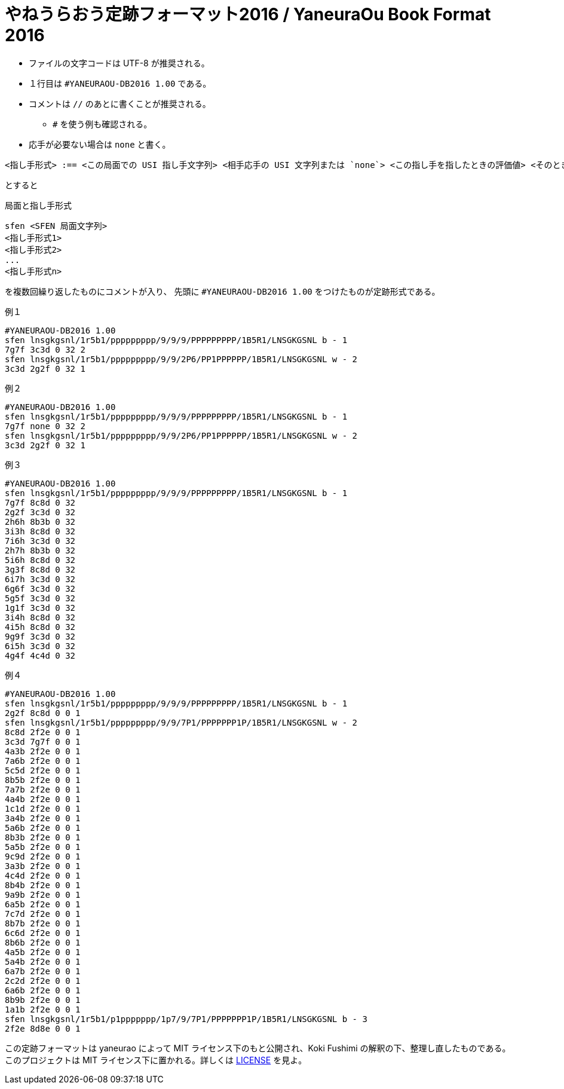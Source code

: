 # やねうらおう定跡フォーマット2016 / YaneuraOu Book Format 2016

* ファイルの文字コードは UTF-8 が推奨される。
* １行目は `#YANEURAOU-DB2016 1.00` である。
* コメントは `//` のあとに書くことが推奨される。
** `#` を使う例も確認される。
* 応手が必要ない場合は `none` と書く。

[source, txt]
----
<指し手形式> :== <この局面での USI 指し手文字列> <相手応手の USI 文字列または `none`> <この指し手を指したときの評価値> <そのときの探索深さ> <その指し手が選択された回数>
----

とすると

.局面と指し手形式
[source, txt]
----
sfen <SFEN 局面文字列>
<指し手形式1>
<指し手形式2>
...
<指し手形式n>
----

を複数回繰り返したものにコメントが入り、
先頭に `#YANEURAOU-DB2016 1.00` をつけたものが定跡形式である。

.例１
[source, txt]
----
#YANEURAOU-DB2016 1.00
sfen lnsgkgsnl/1r5b1/ppppppppp/9/9/9/PPPPPPPPP/1B5R1/LNSGKGSNL b - 1
7g7f 3c3d 0 32 2
sfen lnsgkgsnl/1r5b1/ppppppppp/9/9/2P6/PP1PPPPPP/1B5R1/LNSGKGSNL w - 2
3c3d 2g2f 0 32 1
----

.例２
[source, txt]
----
#YANEURAOU-DB2016 1.00
sfen lnsgkgsnl/1r5b1/ppppppppp/9/9/9/PPPPPPPPP/1B5R1/LNSGKGSNL b - 1
7g7f none 0 32 2
sfen lnsgkgsnl/1r5b1/ppppppppp/9/9/2P6/PP1PPPPPP/1B5R1/LNSGKGSNL w - 2
3c3d 2g2f 0 32 1
----

.例３
[source, txt]
----
#YANEURAOU-DB2016 1.00
sfen lnsgkgsnl/1r5b1/ppppppppp/9/9/9/PPPPPPPPP/1B5R1/LNSGKGSNL b - 1
7g7f 8c8d 0 32
2g2f 3c3d 0 32
2h6h 8b3b 0 32
3i3h 8c8d 0 32
7i6h 3c3d 0 32
2h7h 8b3b 0 32
5i6h 8c8d 0 32
3g3f 8c8d 0 32
6i7h 3c3d 0 32
6g6f 3c3d 0 32
5g5f 3c3d 0 32
1g1f 3c3d 0 32
3i4h 8c8d 0 32
4i5h 8c8d 0 32
9g9f 3c3d 0 32
6i5h 3c3d 0 32
4g4f 4c4d 0 32
----

.例４
[source, txt]
----
#YANEURAOU-DB2016 1.00
sfen lnsgkgsnl/1r5b1/ppppppppp/9/9/9/PPPPPPPPP/1B5R1/LNSGKGSNL b - 1
2g2f 8c8d 0 0 1
sfen lnsgkgsnl/1r5b1/ppppppppp/9/9/7P1/PPPPPPP1P/1B5R1/LNSGKGSNL w - 2
8c8d 2f2e 0 0 1
3c3d 7g7f 0 0 1
4a3b 2f2e 0 0 1
7a6b 2f2e 0 0 1
5c5d 2f2e 0 0 1
8b5b 2f2e 0 0 1
7a7b 2f2e 0 0 1
4a4b 2f2e 0 0 1
1c1d 2f2e 0 0 1
3a4b 2f2e 0 0 1
5a6b 2f2e 0 0 1
8b3b 2f2e 0 0 1
5a5b 2f2e 0 0 1
9c9d 2f2e 0 0 1
3a3b 2f2e 0 0 1
4c4d 2f2e 0 0 1
8b4b 2f2e 0 0 1
9a9b 2f2e 0 0 1
6a5b 2f2e 0 0 1
7c7d 2f2e 0 0 1
8b7b 2f2e 0 0 1
6c6d 2f2e 0 0 1
8b6b 2f2e 0 0 1
4a5b 2f2e 0 0 1
5a4b 2f2e 0 0 1
6a7b 2f2e 0 0 1
2c2d 2f2e 0 0 1
6a6b 2f2e 0 0 1
8b9b 2f2e 0 0 1
1a1b 2f2e 0 0 1
sfen lnsgkgsnl/1r5b1/p1ppppppp/1p7/9/7P1/PPPPPPP1P/1B5R1/LNSGKGSNL b - 3
2f2e 8d8e 0 0 1
----

この定跡フォーマットは yaneurao によって MIT ライセンス下のもと公開され、Koki Fushimi の解釈の下、整理し直したものである。
このプロジェクトは MIT ライセンス下に置かれる。詳しくは https://github.com/Paalon/yaneuraou-book-format/blob/main/LICENSE[LICENSE] を見よ。
